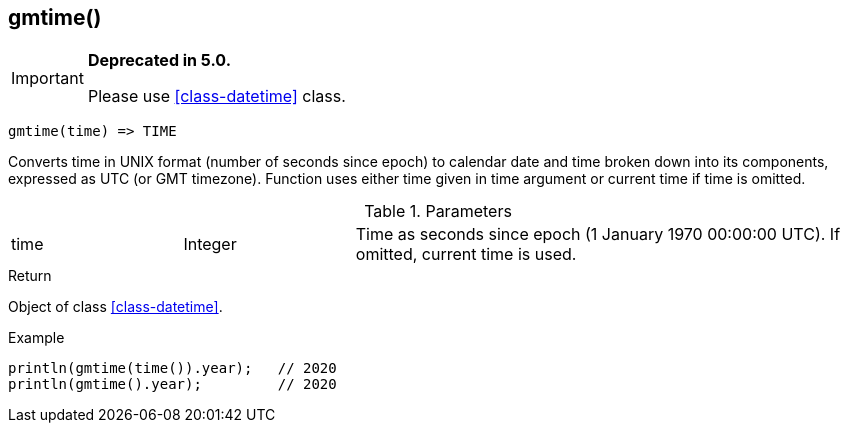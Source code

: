 [.nxsl-function]
[[func-gmtime]]
== gmtime()

****
[IMPORTANT]
====
*Deprecated in 5.0.*

Please use <<class-datetime>> class.
====
****

[source,c]
----
gmtime(time) => TIME
----

Converts time in UNIX format (number of seconds since epoch) to calendar date and time broken down into its components, expressed as UTC (or GMT timezone). Function uses either time given in time argument or current time if time is omitted.

.Parameters
[cols="1,1,3" grid="none", frame="none"]
|===
|time|Integer|Time as seconds since epoch (1 January 1970 00:00:00 UTC). If omitted, current time is used.
|===

.Return
Object of class <<class-datetime>>.

.Example
[.source]
....
println(gmtime(time()).year);	// 2020
println(gmtime().year);		// 2020
....
